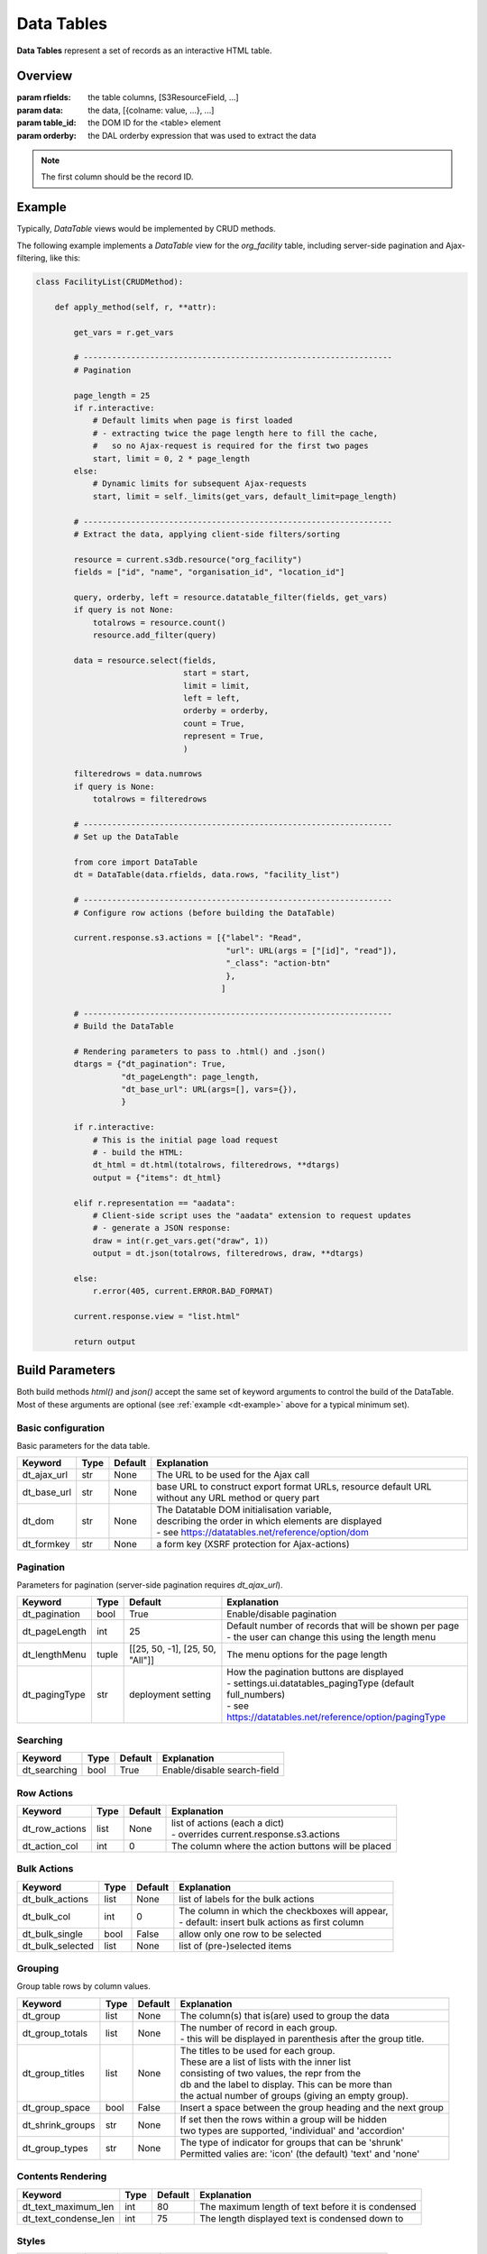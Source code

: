 Data Tables
===========

**Data Tables** represent a set of records as an interactive HTML table.

Overview
--------

.. class:: DataTable(rfields, data, table_id=None, orderby=None)

   :param rfields: the table columns, [S3ResourceField, ...]
   :param data: the data, [{colname: value, ...}, ...]
   :param table_id: the DOM ID for the <table> element
   :param orderby: the DAL orderby expression that was used to extract the data

   .. note::

      The first column should be the record ID.

   .. method:: DataTable.html(totalrows, filteredrows, **attr)

      Builds the data table HTML.

      :param totalrows: total number of rows available
      :param filteredrows: total number of rows matching filters
      :param attr: :ref:`build parameters <build-params>`
      :returns: the HTML for the data table widget
      :rtype: FORM

   .. method:: DataTable.json(totalrows, filteredrows, draw, **attr)

      Builds a JSON object to update the data table; the output of this
      function can be returned to the client as-is.

      :param totalrows: total number of rows available
      :param filteredrows: total number of rows matching filters
      :param draw: unaltered copy of "draw" parameter sent from the client
      :param attr: :ref:`build parameters <build-params>`
      :returns: the JSON data
      :rtype: str

.. _dt-example:

Example
-------

Typically, *DataTable* views would be implemented by CRUD methods.

The following example implements a *DataTable* view for the *org_facility*
table, including server-side pagination and Ajax-filtering, like this:

.. figure:: dt_example.png

\

.. code-block:: python

    class FacilityList(CRUDMethod):

        def apply_method(self, r, **attr):

            get_vars = r.get_vars

            # -----------------------------------------------------------------
            # Pagination

            page_length = 25
            if r.interactive:
                # Default limits when page is first loaded
                # - extracting twice the page length here to fill the cache,
                #   so no Ajax-request is required for the first two pages
                start, limit = 0, 2 * page_length
            else:
                # Dynamic limits for subsequent Ajax-requests
                start, limit = self._limits(get_vars, default_limit=page_length)

            # -----------------------------------------------------------------
            # Extract the data, applying client-side filters/sorting

            resource = current.s3db.resource("org_facility")
            fields = ["id", "name", "organisation_id", "location_id"]

            query, orderby, left = resource.datatable_filter(fields, get_vars)
            if query is not None:
                totalrows = resource.count()
                resource.add_filter(query)

            data = resource.select(fields,
                                   start = start,
                                   limit = limit,
                                   left = left,
                                   orderby = orderby,
                                   count = True,
                                   represent = True,
                                   )

            filteredrows = data.numrows
            if query is None:
                totalrows = filteredrows

            # -----------------------------------------------------------------
            # Set up the DataTable

            from core import DataTable
            dt = DataTable(data.rfields, data.rows, "facility_list")

            # -----------------------------------------------------------------
            # Configure row actions (before building the DataTable)

            current.response.s3.actions = [{"label": "Read",
                                            "url": URL(args = ["[id]", "read"]),
                                            "_class": "action-btn"
                                            },
                                           ]

            # -----------------------------------------------------------------
            # Build the DataTable

            # Rendering parameters to pass to .html() and .json()
            dtargs = {"dt_pagination": True,
                      "dt_pageLength": page_length,
                      "dt_base_url": URL(args=[], vars={}),
                      }

            if r.interactive:
                # This is the initial page load request
                # - build the HTML:
                dt_html = dt.html(totalrows, filteredrows, **dtargs)
                output = {"items": dt_html}

            elif r.representation == "aadata":
                # Client-side script uses the "aadata" extension to request updates
                # - generate a JSON response:
                draw = int(r.get_vars.get("draw", 1))
                output = dt.json(totalrows, filteredrows, draw, **dtargs)

            else:
                r.error(405, current.ERROR.BAD_FORMAT)

            current.response.view = "list.html"

            return output

.. _build-params:

Build Parameters
----------------

Both build methods *html()* and *json()* accept the same set of keyword arguments to
control the build of the DataTable. Most of these arguments are optional (see :ref:`example <dt-example>`
above for a typical minimum set).

Basic configuration
"""""""""""""""""""

Basic parameters for the data table.

+----------------+-----+---------+-------------------------------------------------------+
|Keyword         |Type |Default  |Explanation                                            |
+================+=====+=========+=======================================================+
|dt_ajax_url     |str  |None     |The URL to be used for the Ajax call                   |
+----------------+-----+---------+-------------------------------------------------------+
|dt_base_url     |str  |None     |base URL to construct export format URLs, resource     |
|                |     |         |default URL without any URL method or query part       |
+----------------+-----+---------+-------------------------------------------------------+
|dt_dom          |str  |None     | | The Datatable DOM initialisation variable,          |
|                |     |         | | describing the order in which elements are displayed|
|                |     |         | | - see https://datatables.net/reference/option/dom   |
+----------------+-----+---------+-------------------------------------------------------+
|dt_formkey      |str  |None     |a form key (XSRF protection for Ajax-actions)          |
+----------------+-----+---------+-------------------------------------------------------+

Pagination
""""""""""

Parameters for pagination (server-side pagination requires *dt_ajax_url*).

+----------------+-----+-------------------------------+-------------------------------------------------------------+
|Keyword         |Type |Default                        |Explanation                                                  |
+================+=====+===============================+=============================================================+
|dt_pagination   |bool |True                           |Enable/disable pagination                                    |
+----------------+-----+-------------------------------+-------------------------------------------------------------+
|dt_pageLength   |int  |25                             | | Default number of records that will be shown per page     |
|                |     |                               | | - the user can change this using the length menu          |
+----------------+-----+-------------------------------+-------------------------------------------------------------+
|dt_lengthMenu   |tuple|[[25, 50, -1], [25, 50, "All"]]|The menu options for the page length                         |
+----------------+-----+-------------------------------+-------------------------------------------------------------+
|dt_pagingType   |str  |deployment setting             | | How the pagination buttons are displayed                  |
|                |     |                               | | - settings.ui.datatables_pagingType (default full_numbers)|
|                |     |                               | | - see https://datatables.net/reference/option/pagingType  |
+----------------+-----+-------------------------------+-------------------------------------------------------------+

Searching
"""""""""
+----------------+-----+-------------------------------+-----------------------------------------------------------+
|Keyword         |Type |Default                        |Explanation                                                |
+================+=====+===============================+===========================================================+
|dt_searching    |bool |True                           |Enable/disable search-field                                |
+----------------+-----+-------------------------------+-----------------------------------------------------------+

Row Actions
"""""""""""

+----------------+-----+-------------------------------+-----------------------------------------------------------+
|Keyword         |Type |Default                        |Explanation                                                |
+================+=====+===============================+===========================================================+
|dt_row_actions  |list |None                           | | list of actions (each a dict)                           |
|                |     |                               | | - overrides current.response.s3.actions                 |
+----------------+-----+-------------------------------+-----------------------------------------------------------+
|dt_action_col   |int  |0                              |The column where the action buttons will be placed         |
+----------------+-----+-------------------------------+-----------------------------------------------------------+

Bulk Actions
""""""""""""

+----------------+-----+-------------------------------+-----------------------------------------------------------+
|Keyword         |Type |Default                        |Explanation                                                |
+================+=====+===============================+===========================================================+
|dt_bulk_actions |list |None                           |list of labels for the bulk actions                        |
+----------------+-----+-------------------------------+-----------------------------------------------------------+
|dt_bulk_col     |int  |0                              | | The column in which the checkboxes will appear,         |
|                |     |                               | | - default: insert bulk actions as first column          |
+----------------+-----+-------------------------------+-----------------------------------------------------------+
|dt_bulk_single  |bool |False                          |allow only one row to be selected                          |
+----------------+-----+-------------------------------+-----------------------------------------------------------+
|dt_bulk_selected|list |None                           |list of (pre-)selected items                               |
+----------------+-----+-------------------------------+-----------------------------------------------------------+

Grouping
""""""""

Group table rows by column values.

+----------------+-----+-------------------------------+-----------------------------------------------------------------+
|Keyword         |Type |Default                        |Explanation                                                      |
+================+=====+===============================+=================================================================+
|dt_group        |list |None                           |The column(s) that is(are) used to group the data                |
+----------------+-----+-------------------------------+-----------------------------------------------------------------+
|dt_group_totals |list |None                           | | The number of record in each group.                           |
|                |     |                               | | - this will be displayed in parenthesis after the group title.|
+----------------+-----+-------------------------------+-----------------------------------------------------------------+
|dt_group_titles |list |None                           | | The titles to be used for each group.                         |
|                |     |                               | | These are a list of lists with the inner list                 |
|                |     |                               | | consisting of two values, the repr from the                   |
|                |     |                               | | db and the label to display. This can be more than            |
|                |     |                               | | the actual number of groups (giving an empty group).          |
+----------------+-----+-------------------------------+-----------------------------------------------------------------+
|dt_group_space  |bool |False                          |Insert a space between the group heading and the next group      |
+----------------+-----+-------------------------------+-----------------------------------------------------------------+
|dt_shrink_groups|str  |None                           | | If set then the rows within a group will be hidden            |
|                |     |                               | | two types are supported, 'individual' and 'accordion'         |
+----------------+-----+-------------------------------+-----------------------------------------------------------------+
|dt_group_types  |str  |None                           | | The type of indicator for groups that can be 'shrunk'         |
|                |     |                               | | Permitted valies are: 'icon' (the default) 'text' and 'none'  |
+----------------+-----+-------------------------------+-----------------------------------------------------------------+

Contents Rendering
""""""""""""""""""

+--------------------+-----+-------------------------------+-----------------------------------------------------------+
|Keyword             |Type |Default                        |Explanation                                                |
+====================+=====+===============================+===========================================================+
|dt_text_maximum_len |int  |80                             |The maximum length of text before it is condensed          |
+--------------------+-----+-------------------------------+-----------------------------------------------------------+
|dt_text_condense_len|int  |75                             |The length displayed text is condensed down to             |
+--------------------+-----+-------------------------------+-----------------------------------------------------------+

Styles
""""""

+----------------+-----+-------------------------------+-----------------------------------------------------------+
|Keyword         |Type |Default                        |Explanation                                                |
+================+=====+===============================+===========================================================+
|dt_styles       |dict |None                           | | dictionary of styles to be applied to a list of ids     |
|                |     |                               | | - example: {"warning" : [1,3,6,,9], "alert" : [2,10,13]}|
+----------------+-----+-------------------------------+-----------------------------------------------------------+
|dt_col_widths   |dict |None                           | | dictionary of columns to apply a width to               |
|                |     |                               | | - example: {1 : 15, 2 : 20}                             |
+----------------+-----+-------------------------------+-----------------------------------------------------------+

Other Features
""""""""""""""

+----------------+-----+-------------------------------+-----------------------------------------------------------+
|Keyword         |Type |Default                        |Explanation                                                |
+================+=====+===============================+===========================================================+
|dt_double_scroll|bool |False                          | | Render double scroll bars (top+bottom), only available  |
|                |     |                               | | with settings.ui.datatables_responsive=False            |
+----------------+-----+-------------------------------+-----------------------------------------------------------+

Response Parameters
-------------------

  *to be written*

Deployment Settings
-------------------

  *to be written*
